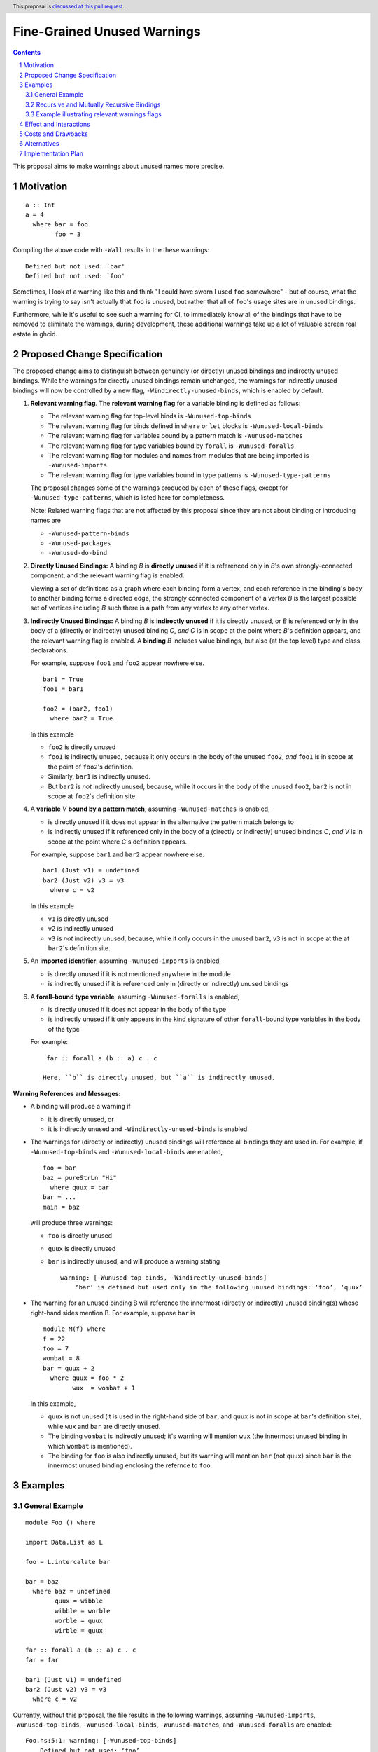 Fine-Grained Unused Warnings
============================

.. author:: Jakob Brünker
.. date-accepted::
.. ticket-url::
.. implemented::
.. highlight:: haskell
.. sectnum::
.. header:: This proposal is `discussed at this pull request <https://github.com/ghc-proposals/ghc-proposals/pull/434>`_.
.. contents::

This proposal aims to make warnings about unused names more precise.

Motivation
----------

::

  a :: Int
  a = 4
    where bar = foo
          foo = 3

Compiling the above code with ``-Wall`` results in the
these warnings:

::

      Defined but not used: `bar'
      Defined but not used: `foo'

Sometimes, I look at a warning like this and think "I could have sworn I used
``foo`` somewhere" - but of course, what the warning is trying to say isn't
actually that ``foo`` is unused, but rather that all of ``foo``'s usage sites
are in unused bindings.

Furthermore, while it's useful to see such a warning for CI, to immediately
know all of the bindings that have to be removed to eliminate the warnings,
during development, these additional warnings take up a lot of valuable
screen real estate in ghcid.

Proposed Change Specification
-----------------------------

The proposed change aims to distinguish between genuinely (or directly) unused bindings and indirectly unused bindings. While the warnings for directly unused bindings remain unchanged, the warnings for indirectly unused bindings will now be controlled by a new flag, ``-Windirectly-unused-binds``, which is enabled by default.

1. **Relevant warning flag**. The **relevant warning flag** for a variable binding is defined as follows:

   - The relevant warning flag for top-level binds is ``-Wunused-top-binds``
   - The relevant warning flag for binds defined in ``where`` or ``let`` blocks is ``-Wunused-local-binds``
   - The relevant warning flag for variables bound by a pattern match is ``-Wunused-matches``
   - The relevant warning flag for type variables bound by ``forall`` is ``-Wunused-foralls``
   - The relevant warning flag for modules and names from modules that are being imported is ``-Wunused-imports``
   - The relevant warning flag for type variables bound in type patterns is ``-Wunused-type-patterns``

   The proposal changes some of the warnings produced by each of these flags, except for ``-Wunused-type-patterns``, which is listed here for completeness.
  
   Note: Related warning flags that are not affected by this proposal since they are not about binding or introducing names are

   - ``-Wunused-pattern-binds``
   - ``-Wunused-packages``
   - ``-Wunused-do-bind``

2. **Directly Unused Bindings:** A binding *B* is **directly unused** if it is referenced only in *B*'s own strongly-connected component, and the relevant warning flag is enabled.

   Viewing a set of definitions as a graph where each binding form a vertex, and each reference in the binding's body to another binding forms a directed edge, the strongly connected component of a vertex *B* is the largest possible set of vertices including *B* such there is a path from any vertex to any other vertex.

3. **Indirectly Unused Bindings:** A binding *B* is **indirectly unused** if it is directly unused, or *B* is referenced only in the body of a (directly or indirectly) unused binding *C*, *and* *C* is in scope at the point where *B*'s definition appears, and the relevant warning flag is enabled. A **binding** *B* includes value bindings, but also (at the top level) type and class declarations.

   For example, suppose ``foo1`` and ``foo2`` appear nowhere else.

   ::

     bar1 = True
     foo1 = bar1

     foo2 = (bar2, foo1)
       where bar2 = True

   In this example

   - ``foo2`` is directly unused
   - ``foo1`` is indirectly unused, because it only occurs in the body of the unused ``foo2``, *and* ``foo1`` is in scope at the point of ``foo2``'s definition.
   - Similarly, ``bar1`` is indirectly unused.
   - But ``bar2`` is *not* indirectly unused, because, while it occurs in the body of the unused ``foo2``, ``bar2`` is not in scope at ``foo2``'s definition site.

4. A **variable** *V* **bound by a pattern match**, assuming ``-Wunused-matches`` is enabled,

   - is directly unused if it does not appear in the alternative the pattern match belongs to
   - is indirectly unused if it referenced only in the body of a (directly or indirectly) unused bindings *C*, *and* *V* is in scope at the point where *C*'s definition appears.

   For example, suppose ``bar1`` and ``bar2`` appear nowhere else.

   ::

     bar1 (Just v1) = undefined
     bar2 (Just v2) v3 = v3
       where c = v2

   In this example

   - ``v1`` is directly unused
   - ``v2`` is indirectly unused
   - ``v3`` is *not* indirectly unused, because, while it only occurs in the unused ``bar2``, ``v3`` is not in scope at the at ``bar2``'s definition site.

5. An **imported identifier**, assuming ``-Wunused-imports`` is enabled,

   - is directly unused if it is not mentioned anywhere in the module
   - is indirectly unused if it is referenced only in (directly or indirectly) unused bindings

6. A **forall-bound type variable**, assuming ``-Wunused-foralls`` is enabled,

   - is directly unused if it does not appear in the body of the type
   - is indirectly unused if it only appears in the kind signature of other ``forall``-bound type variables in the body of the type

   For example:

   ::

     far :: forall a (b :: a) c . c

    Here, ``b`` is directly unused, but ``a`` is indirectly unused.

**Warning References and Messages:**

- A binding will produce a warning if

  - it is directly unused, or

  - it is indirectly unused and ``-Windirectly-unused-binds`` is enabled

- The warnings for (directly or indirectly) unused bindings will reference all bindings they are used in. For example, if ``-Wunused-top-binds`` and ``-Wunused-local-binds`` are enabled,

  ::

    foo = bar
    baz = pureStrLn "Hi"
      where quux = bar
    bar = ...
    main = baz

  will produce three warnings:

  - ``foo`` is directly unused

  - ``quux`` is directly unused

  - ``bar`` is indirectly unused, and will produce a warning stating

    ::

      warning: [-Wunused-top-binds, -Windirectly-unused-binds]
          ‘bar' is defined but used only in the following unused bindings: ‘foo’, ‘quux’

- The warning for an unused binding B will reference the innermost (directly or indirectly) unused binding(s) whose right-hand sides mention B. For example, suppose ``bar`` is

  ::

    module M(f) where
    f = 22
    foo = 7
    wombat = 8
    bar = quux + 2
      where quux = foo * 2
            wux  = wombat + 1

  In this example,

  - ``quux`` is not unused (it is used in the right-hand side of ``bar``, and ``quux`` is not in scope at ``bar``'s definition site), while ``wux`` and ``bar`` are directly unused.
  - The binding ``wombat`` is indirectly unused; it's warning will mention ``wux`` (the innermost unused binding in which ``wombat`` is mentioned).
  - The binding for ``foo`` is also indirectly unused, but its warning will mention ``bar`` (not ``quux``) since ``bar`` is the innermost unused binding enclosing the refernce to ``foo``.

Examples
--------

General Example
###############

::

  module Foo () where

  import Data.List as L

  foo = L.intercalate bar

  bar = baz
    where baz = undefined
          quux = wibble
          wibble = worble
          worble = quux
          wirble = quux
        
  far :: forall a (b :: a) c . c
  far = far

  bar1 (Just v1) = undefined
  bar2 (Just v2) v3 = v3
    where c = v2

Currently, without this proposal, the file results in the following warnings, assuming ``-Wunused-imports``, ``-Wunused-top-binds``, ``-Wunused-local-binds``, ``-Wunused-matches``, and ``-Wunused-foralls`` are enabled:

::

  Foo.hs:5:1: warning: [-Wunused-top-binds]
      Defined but not used: ‘foo’

  Foo.hs:7:1: warning: [GHC-38417] [-Wmissing-signatures]
      Top-level binding with no type signature: bar :: a

  Foo.hs:7:1: warning: [-Wunused-top-binds]
      Defined but not used: ‘bar’

  Foo.hs:9:9: warning: [-Wunused-local-binds]
      Defined but not used: ‘quux’

  Foo.hs:10:9: warning: [-Wunused-local-binds]
      Defined but not used: ‘wibble’

  Foo.hs:11:9: warning: [-Wunused-local-binds]
      Defined but not used: ‘worble’

  Foo.hs:12:9: warning: [-Wunused-local-binds]
      Defined but not used: ‘wirble’

  Foo.hs:14:17: warning: [-Wunused-foralls]
      Unused quantified type variable ‘(b :: a)’
      In the type signature for ‘far’

  Foo.hs:15:1: warning: [-Wunused-top-binds]
      Defined but not used: ‘far’

  Foo.hs:19:1: warning: [-Wunused-top-binds]
      Defined but not used: `bar1'

  Foo.hs:19:12: warning: [-Wunused-matches]
      Defined but not used: `v1'

  Foo.hs:20:1: warning: [-Wunused-top-binds]
      Defined but not used: `bar2'

  Foo.hs:21:9: warning: [-Wunused-local-binds]
      Defined but not used: `c'

With this proposal, these warnings would be produced instead, assuming ``-Windirectly-unused-binds`` is enabled:

::

  Foo.hs:3:1: warning: [-Wunused-imports, -Windirectly-unused-binds]:
      The import of ‘Data.List’ is used only by the following unused binding: ‘foo’
        except perhaps to import instances from ‘Data.List’
      To import instances alone, use: import Data.List()

  Foo.hs:5:1: warning: [-Wunused-top-binds]
      Defined but not used: ‘foo’

  Foo.hs:7:1: warning: [-Wunused-top-binds, -Windirectly-unused-binds]
      ‘bar' is defined but used only in the following unused binding: ‘foo’

  Foo.hs:9:9: warning: [-Wunused-local-binds, -Windirectly-unused-binds]
      ‘quux' is defined but used only in the following unused bindings: ‘worble’, ‘wirble’

  Foo.hs:10:9: warning: [-Wunused-local-binds, -Windirectly-unused-binds]
      ‘wibble' is defined but used only in the following unused binding: ‘worble’

  Foo.hs:11:9: warning: [-Wunused-local-binds, -Windirectly-unused-binds]
      ‘worble' is defined but used only in the following unused binding: ‘wibble’

  Foo.hs:12:9: warning: [-Wunused-local-binds]
      Defined but not used: ‘wirble’

  Foo.hs:13:15: warning: [-Wunused-foralls, -Windirectly-unused-binds]
      Quantified type variable ‘a’ is used only in the following unused variable: ‘(b :: a)’
      In the type signature for ‘far’

  Foo.hs:13:17: warning: [-Wunused-foralls]
      Unused quantified type variable ‘(b :: a)’
      In the type signature for ‘far’

  Foo.hs:14:1: warning: [-Wunused-top-binds]
      Defined but not used: ‘far’

  Foo.hs:19:1: warning: [-Wunused-top-binds]
      Defined but not used: ‘bar1’

  Foo.hs:19:12: warning: [-Wunused-matches]
      Defined but not used: ‘v1’

  Foo.hs:19:12: warning: [-Wunused-matches, -Windirectly-unused-binds]
      ‘v1’ is defined but used only in the following unused bindings: ‘c’

  Foo.hs:20:1: warning: [-Wunused-top-binds]
      Defined but not used: ‘bar2’

  Foo.hs:21:9: warning: [-Wunused-local-binds]
      Defined but not used: ‘c’


Recursive and Mutually Recursive Bindings
#########################################

Take this as example:

::

  b1 = b2
  b2 = b3
  b3 = b1

Currently, these are the warnings GHC produces:

::

  UnusedRecursion.hs:7:1: warning: [-Wunused-top-binds]
      Defined but not used: ‘b1’

  UnusedRecursion.hs:9:1: warning: [-Wunused-top-binds]
      Defined but not used: ‘b2’

  UnusedRecursion.hs:11:1: warning: [-Wunused-top-binds]
      Defined but not used: ‘b3’

With this proposal:

- From point 1. we can infer that if a binding is used only (mututally) recursively, it is directly unused.
- For mutually recursive bindings, if none of the bindings in the group are used outside their mutual recursion, each binding in the group is directly unused. The warning for each binding will list the other bindings in the group it is directly involved with, so we have

::

  UnusedRecursion.hs:7:1: warning: [-Wunused-top-binds]
      ‘b1’ is defined but used only in the following unused bindings: ‘b2’, ‘b3’

  UnusedRecursion.hs:9:1: warning: [-Wunused-top-binds]
      ‘b2’ is defined but used only in the following unused bindings: ‘b1’, ‘b3’

  UnusedRecursion.hs:11:1: warning: [-Wunused-top-binds]
      ‘b3’ is defined but used only in the following unused bindings: ‘b1’, ‘b2’

Example illustrating relevant warnings flags
############################################

::

  {-# OPTIONS_GHC -Wunused-local-binds -Windirectly-unused-binds #-}
  foo = bar
    where
      bar = 4

Currently, this produces no warnings.

Looking at this, it might appear that ``bar`` is indirectly unused, and will thus produce a warning under this proposal. However, this is not the case: ``foo`` does not qualify as directly unused, since its relevant warning flag ``-Wunused-top-binds`` is not active, and so ``bar`` also does not qualify as indirectly unused. Thus, there will still not be any warnings produced by the code under this proposal.


Effect and Interactions
-----------------------
For the most part, the effects of this proposal are minor. The main differences for existing
code-bases are that the warning message GHC prints for the indirect warnings
is different, although due to the more consistent treatment of warning flags, existing code bases can also sometimes
get more or fewer warnings in cases of indirectly unused bindings where two warning flags interact with one another. There can also be additional warnings about indirectly unused imports and `forall` binds.

Since the warnings don't have any special formats, existing tools should be able to handle them without issues.

Users that don't wish to see warnings about indirectly unused bindings can turn those warnings off.

Costs and Drawbacks
-------------------
The warning mechanism is somewhat more complicated and as a consequence might
have a somewhat higher maintenance cost, which might especially concern listing out all the other bindings that an indirectly unused binding is referenced by.

Alternatives
------------
* We could combine warnings of unused bindings and the indirect non-uses they induce. This could be similar to how error locations are combined in a single error message for duplicate declarations.

  * A possible advantage is that we could simplify the mechanism by removing the configurability of turning the warnings off.
    This would still give us the benefit of reducing the potential for confusion from these warnings, however users that wish to turn these warnings off could not do so.

  * A disadvantage is that most third-party tools dealing with error messages will likely have a harder time parsing the warning messages.

* A different name could be chosen for the new flag, ``-Windirectly-unused-binds``. For example:
  * ``-freport-indirect-uses``

* Instead of ``-Windirectly-unused-binds``, we could separate each warning flag (like ``-Wunused-imports``)
  into two (like ``-Windirectly-unused-imports`` and ``-Wdirectly-unused-imports``) and a warnings group like ``-Wno-indirect-uses`` to turn off all warnings about indirectly unused bindings at once.

  * This would offer more configurability if users want to see some warnings about indirectly unused bindings but not others.

  * It would require a higher number of warning flags.

Implementation Plan
-------------------

`@Jadefalke256 <https://github.com/Jadefalke256>`_ has `expressed interest <https://gitlab.haskell.org/ghc/ghc/-/issues/20190#note_505317>`_ in implementing this proposal.
